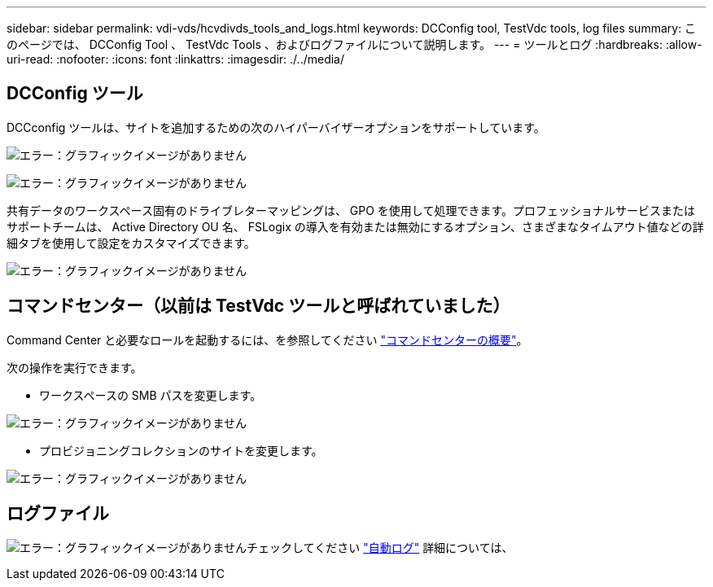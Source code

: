 ---
sidebar: sidebar 
permalink: vdi-vds/hcvdivds_tools_and_logs.html 
keywords: DCConfig tool, TestVdc tools, log files 
summary: このページでは、 DCConfig Tool 、 TestVdc Tools 、およびログファイルについて説明します。 
---
= ツールとログ
:hardbreaks:
:allow-uri-read: 
:nofooter: 
:icons: font
:linkattrs: 
:imagesdir: ./../media/




== DCConfig ツール

DCCconfig ツールは、サイトを追加するための次のハイパーバイザーオプションをサポートしています。

image:hcvdivds_image16.png["エラー：グラフィックイメージがありません"]

image:hcvdivds_image17.png["エラー：グラフィックイメージがありません"]

共有データのワークスペース固有のドライブレターマッピングは、 GPO を使用して処理できます。プロフェッショナルサービスまたはサポートチームは、 Active Directory OU 名、 FSLogix の導入を有効または無効にするオプション、さまざまなタイムアウト値などの詳細タブを使用して設定をカスタマイズできます。

image:hcvdivds_image18.png["エラー：グラフィックイメージがありません"]



== コマンドセンター（以前は TestVdc ツールと呼ばれていました）

Command Center と必要なロールを起動するには、を参照してください link:https://docs.netapp.com/us-en/virtual-desktop-service/Management.command_center.overview.html#overview["コマンドセンターの概要"]。

次の操作を実行できます。

* ワークスペースの SMB パスを変更します。


image:hcvdivds_image19.png["エラー：グラフィックイメージがありません"]

* プロビジョニングコレクションのサイトを変更します。


image:hcvdivds_image20.png["エラー：グラフィックイメージがありません"]



== ログファイル

image:hcvdivds_image21.png["エラー：グラフィックイメージがありません"]チェックしてください link:https://docs.netapp.com/us-en/virtual-desktop-service/Troubleshooting.reviewing_vds_logs.html["自動ログ"] 詳細については、
